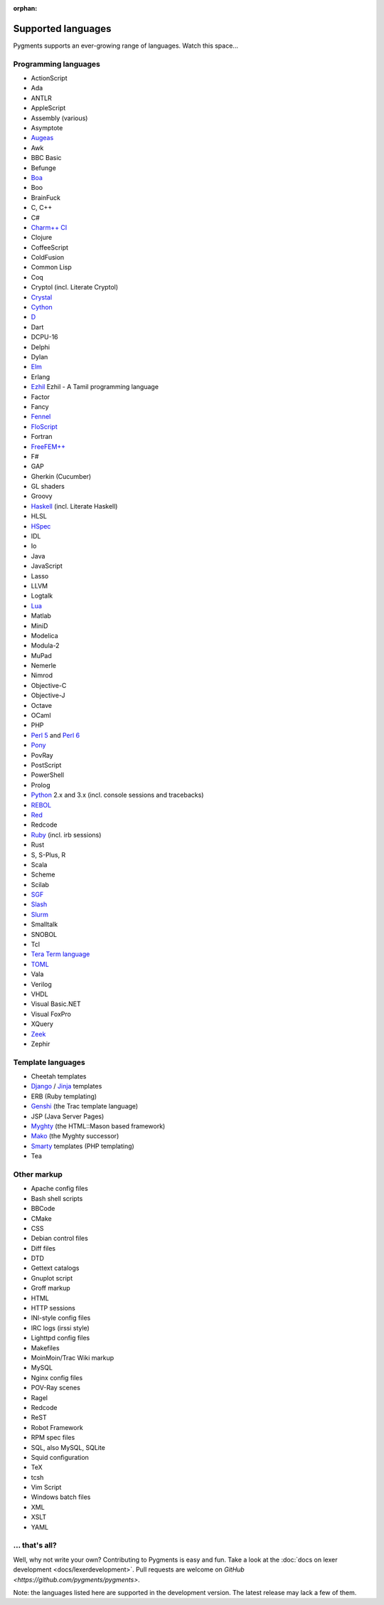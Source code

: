 :orphan:

Supported languages
===================

Pygments supports an ever-growing range of languages. Watch this space...

Programming languages
---------------------

* ActionScript
* Ada
* ANTLR
* AppleScript
* Assembly (various)
* Asymptote
* `Augeas <http://augeas.net>`_
* Awk
* BBC Basic
* Befunge
* `Boa <http://boa.cs.iastate.edu/docs/index.php>`_
* Boo
* BrainFuck
* C, C++
* C#
* `Charm++ CI <http://charmplusplus.org/>`_
* Clojure
* CoffeeScript
* ColdFusion
* Common Lisp
* Coq
* Cryptol (incl. Literate Cryptol)
* `Crystal <http://crystal-lang.org>`_
* `Cython <http://cython.org>`_
* `D <http://dlang.org>`_
* Dart
* DCPU-16
* Delphi
* Dylan
* `Elm <http://elm-lang.org/>`_
* Erlang
* `Ezhil <http://ezhillang.org>`_ Ezhil - A Tamil programming language
* Factor
* Fancy
* `Fennel <https://fennel-lang.org/>`_
* `FloScript <http://ioflo.com/>`_
* Fortran
* `FreeFEM++ <https://freefem.org/>`_
* F#
* GAP
* Gherkin (Cucumber)
* GL shaders
* Groovy
* `Haskell <http://www.haskell.org>`_ (incl. Literate Haskell)
* HLSL
* `HSpec <http://hackage.haskell.org/package/hspec>`_
* IDL
* Io
* Java
* JavaScript
* Lasso
* LLVM
* Logtalk
* `Lua <http://www.lua.org>`_
* Matlab
* MiniD
* Modelica
* Modula-2
* MuPad
* Nemerle
* Nimrod
* Objective-C
* Objective-J
* Octave
* OCaml
* PHP
* `Perl 5 <http://perl.org>`_ and `Perl 6 <https://perl6.org>`_
* `Pony <https://www.ponylang.io/>`_
* PovRay
* PostScript
* PowerShell
* Prolog
* `Python <http://www.python.org>`_ 2.x and 3.x (incl. console sessions and tracebacks)
* `REBOL <http://www.rebol.com>`_
* `Red <http://www.red-lang.org>`_
* Redcode
* `Ruby <http://www.ruby-lang.org>`_ (incl. irb sessions)
* Rust
* S, S-Plus, R
* Scala
* Scheme
* Scilab
* `SGF <https://www.red-bean.com/sgf/>`_
* `Slash <https://github.com/arturadib/Slash-A>`_
* `Slurm <https://slurm.schedmd.com/overview.html>`_
* Smalltalk
* SNOBOL
* Tcl
* `Tera Term language <https://ttssh2.osdn.jp/>`_
* `TOML <https://github.com/toml-lang/toml>`_
* Vala
* Verilog
* VHDL
* Visual Basic.NET
* Visual FoxPro
* XQuery
* `Zeek <https://www.zeek.org>`_
* Zephir

Template languages
------------------

* Cheetah templates
* `Django <http://www.djangoproject.com>`_ / `Jinja
  <http://jinja.pocoo.org/jinja>`_ templates
* ERB (Ruby templating)
* `Genshi <http://genshi.edgewall.org>`_ (the Trac template language)
* JSP (Java Server Pages)
* `Myghty <http://www.myghty.org>`_ (the HTML::Mason based framework)
* `Mako <http://www.makotemplates.org>`_ (the Myghty successor)
* `Smarty <http://www.smarty.net>`_ templates (PHP templating)
* Tea

Other markup
------------

* Apache config files
* Bash shell scripts
* BBCode
* CMake
* CSS
* Debian control files
* Diff files
* DTD
* Gettext catalogs
* Gnuplot script
* Groff markup
* HTML
* HTTP sessions
* INI-style config files
* IRC logs (irssi style)
* Lighttpd config files
* Makefiles
* MoinMoin/Trac Wiki markup
* MySQL
* Nginx config files
* POV-Ray scenes
* Ragel
* Redcode
* ReST
* Robot Framework
* RPM spec files
* SQL, also MySQL, SQLite
* Squid configuration
* TeX
* tcsh
* Vim Script
* Windows batch files
* XML
* XSLT
* YAML

... that's all?
---------------

Well, why not write your own? Contributing to Pygments is easy and fun.  Take a
look at the :doc:`docs on lexer development <docs/lexerdevelopment>`.  Pull
requests are welcome on `GitHub <https://github.com/pygments/pygments>`.

Note: the languages listed here are supported in the development version. The
latest release may lack a few of them.
